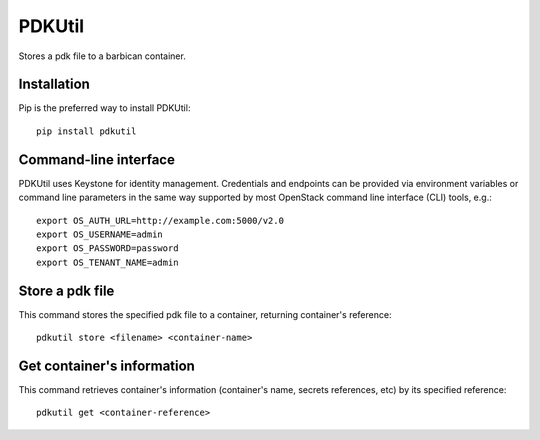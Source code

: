 PDKUtil
=============================================

Stores a pdk file to a barbican container.

Installation
------------

Pip is the preferred way to install PDKUtil: ::

    pip install pdkutil

Command-line interface
----------------------

PDKUtil uses Keystone for identity management. Credentials and endpoints can
be provided via environment variables or command line parameters in the same
way supported by most OpenStack command line interface (CLI) tools, e.g.: ::

    export OS_AUTH_URL=http://example.com:5000/v2.0
    export OS_USERNAME=admin
    export OS_PASSWORD=password
    export OS_TENANT_NAME=admin


Store a pdk file
----------------

This command stores the specified pdk file to a container, returning
container's reference: ::

    pdkutil store <filename> <container-name>

Get container's information
---------------------------

This command retrieves container's information (container's name,
secrets references, etc) by its specified reference: ::

    pdkutil get <container-reference>
